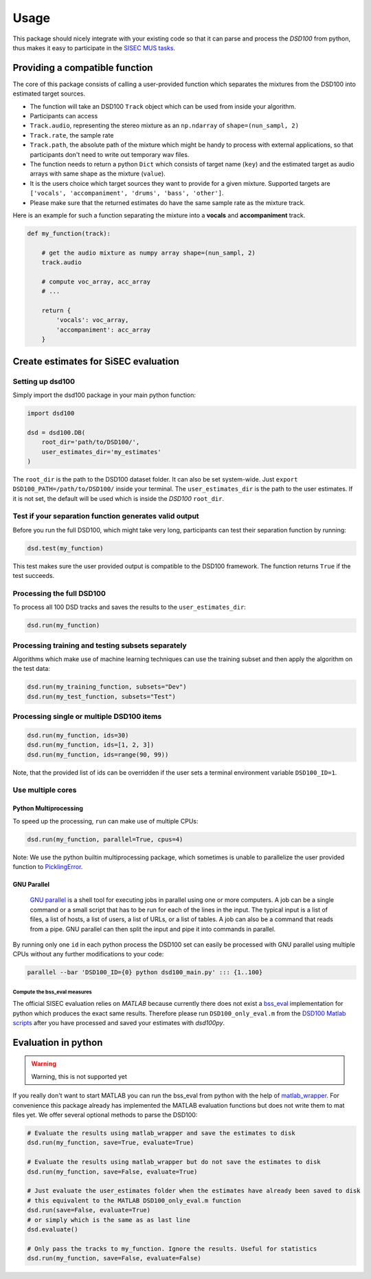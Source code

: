 Usage
=====

This package should nicely integrate with your existing code so that it
can parse and process the *DSD100* from python, thus makes it easy to
participate in the `SISEC MUS
tasks <https://sisec.inria.fr/professionally-produced-music-recordings>`__.


Providing a compatible function
^^^^^^^^^^^^^^^^^^^^^^^^^^^^^^^

The core of this package consists of calling a user-provided function
which separates the mixtures from the DSD100 into estimated target
sources.

-  The function will take an DSD100 ``Track`` object which can be used
   from inside your algorithm.
-  Participants can access
-  ``Track.audio``, representing the stereo mixture as an ``np.ndarray``
   of ``shape=(nun_sampl, 2)``
-  ``Track.rate``, the sample rate
-  ``Track.path``, the absolute path of the mixture which might be handy
   to process with external applications, so that participants don't
   need to write out temporary wav files.
-  The function needs to return a python ``Dict`` which consists of
   target name (``key``) and the estimated target as audio arrays with
   same shape as the mixture (``value``).
-  It is the users choice which target sources they want to provide for
   a given mixture. Supported targets are
   ``['vocals', 'accompaniment', 'drums', 'bass', 'other']``.
-  Please make sure that the returned estimates do have the same sample
   rate as the mixture track.

Here is an example for such a function separating the mixture into a
**vocals** and **accompaniment** track.

.. code:: python

    def my_function(track):

        # get the audio mixture as numpy array shape=(nun_sampl, 2)
        track.audio

        # compute voc_array, acc_array
        # ...

        return {
            'vocals': voc_array,
            'accompaniment': acc_array
        }

Create estimates for SiSEC evaluation
^^^^^^^^^^^^^^^^^^^^^^^^^^^^^^^^^^^^^

Setting up dsd100
'''''''''''''''''

Simply import the dsd100 package in your main python function:

.. code:: python

   import dsd100

   dsd = dsd100.DB(
       root_dir='path/to/DSD100/',
       user_estimates_dir='my_estimates'
   )

The ``root_dir`` is the path to the DSD100 dataset folder. It can also
be set system-wide. Just ``export DSD100_PATH=/path/to/DSD100/`` inside
your terminal. The ``user_estimates_dir`` is the path to the user
estimates. If it is not set, the default will be used which is inside
the *DSD100* ``root_dir``.

Test if your separation function generates valid output
'''''''''''''''''''''''''''''''''''''''''''''''''''''''

Before you run the full DSD100, which might take very long, participants
can test their separation function by running:

.. code:: python

   dsd.test(my_function)

This test makes sure the user provided output is compatible to the
DSD100 framework. The function returns ``True`` if the test succeeds.

Processing the full DSD100
''''''''''''''''''''''''''

To process all 100 DSD tracks and saves the results to the
``user_estimates_dir``:

.. code:: python

    dsd.run(my_function)

Processing training and testing subsets separately
''''''''''''''''''''''''''''''''''''''''''''''''''

Algorithms which make use of machine learning techniques can use the
training subset and then apply the algorithm on the test data:

.. code:: python

    dsd.run(my_training_function, subsets="Dev")
    dsd.run(my_test_function, subsets="Test")

Processing single or multiple DSD100 items
''''''''''''''''''''''''''''''''''''''''''

.. code:: python

    dsd.run(my_function, ids=30)
    dsd.run(my_function, ids=[1, 2, 3])
    dsd.run(my_function, ids=range(90, 99))

Note, that the provided list of ids can be overridden if the user sets a
terminal environment variable ``DSD100_ID=1``.

Use multiple cores
''''''''''''''''''

Python Multiprocessing
""""""""""""""""""""""

To speed up the processing, ``run`` can make use of multiple CPUs:

.. code:: python

    dsd.run(my_function, parallel=True, cpus=4)

Note: We use the python builtin multiprocessing package, which sometimes
is unable to parallelize the user provided function to
`PicklingError <http://stackoverflow.com/a/8805244>`__.

GNU Parallel
""""""""""""

    `GNU parallel <http://www.gnu.org/software/parallel>`__ is a shell
    tool for executing jobs in parallel using one or more computers. A
    job can be a single command or a small script that has to be run for
    each of the lines in the input. The typical input is a list of
    files, a list of hosts, a list of users, a list of URLs, or a list
    of tables. A job can also be a command that reads from a pipe. GNU
    parallel can then split the input and pipe it into commands in
    parallel.

By running only one ``id`` in each python process the DSD100 set can
easily be processed with GNU parallel using multiple CPUs without any
further modifications to your code:

.. code:: bash

    parallel --bar 'DSD100_ID={0} python dsd100_main.py' ::: {1..100}


Compute the bss\_eval measures
~~~~~~~~~~~~~~~~~~~~~~~~~~~~~~

The official SISEC evaluation relies on *MATLAB* because currently there
does not exist a
`bss\_eval <http://bass-db.gforge.inria.fr/bss_eval/>`__ implementation
for python which produces the exact same results. Therefore please run
``DSD100_only_eval.m`` from the `DSD100 Matlab
scripts <https://github.com/faroit/dsd100mat>`__ after you have
processed and saved your estimates with *dsd100py*.


Evaluation in python
^^^^^^^^^^^^^^^^^^^^

.. warning:: Warning, this is not supported yet

If you really don't want to start MATLAB you can run the bss\_eval from
python with the help of
`matlab\_wrapper <https://github.com/mrkrd/matlab_wrapper>`__. For
convenience this package already has implemented the MATLAB evaluation
functions but does not write them to mat files yet. We offer several
optional methods to parse the DSD100:

.. code:: python

    # Evaluate the results using matlab_wrapper and save the estimates to disk
    dsd.run(my_function, save=True, evaluate=True)

    # Evaluate the results using matlab_wrapper but do not save the estimates to disk
    dsd.run(my_function, save=False, evaluate=True)

    # Just evaluate the user_estimates folder when the estimates have already been saved to disk
    # this equivalent to the MATLAB DSD100_only_eval.m function
    dsd.run(save=False, evaluate=True)
    # or simply which is the same as as last line
    dsd.evaluate()

    # Only pass the tracks to my_function. Ignore the results. Useful for statistics
    dsd.run(my_function, save=False, evaluate=False)
